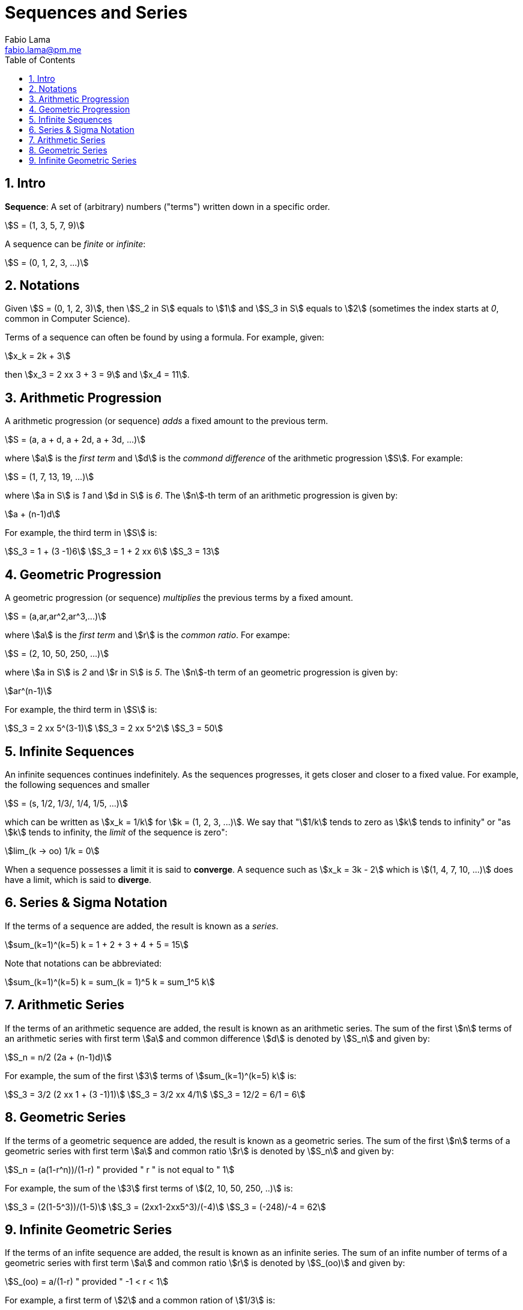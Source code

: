 = Sequences and Series
Fabio Lama <fabio.lama@pm.me>
:description: Module: CM1015 Computational Mathematics, started 04. April 2022
:doctype: book
:toc:
:sectnums: 4
:toclevels: 4
:stem:

== Intro

**Sequence**: A set of (arbitrary) numbers ("terms") written down in a specific order.

[stem]
++++
S = (1, 3, 5, 7, 9)
++++

A sequence can be _finite_ or _infinite_:

[stem]
++++
S = (0, 1, 2, 3, ...)
++++

== Notations

Given stem:[S = (0, 1, 2, 3)], then stem:[S_2 in S] equals to stem:[1] and
stem:[S_3 in S] equals to stem:[2] (sometimes the index starts at _0_, common in Computer Science).

Terms of a sequence can often be found by using a formula. For example, given:

[stem]
++++
x_k = 2k + 3
++++

then stem:[x_3 = 2 xx 3 + 3 = 9] and stem:[x_4 = 11].

== Arithmetic Progression

A arithmetic progression (or sequence) _adds_ a fixed amount to the previous
term.

[stem]
++++
S = (a, a + d, a + 2d, a + 3d, ...)
++++

where stem:[a] is the _first term_ and stem:[d] is the _commond difference_ of
the arithmetic progression stem:[S]. For example:

[stem]
++++
S = (1, 7, 13, 19, ...)
++++

where stem:[a in S] is _1_ and stem:[d in S] is _6_. The stem:[n]-th term of an
arithmetic progression is given by:

[stem]
++++
a + (n-1)d
++++

For example, the third term in stem:[S] is:

[stem]
++++
S_3 = 1 + (3 -1)6\
S_3 = 1 + 2 xx 6\
S_3 = 13
++++

== Geometric Progression

A geometric progression (or sequence) _multiplies_ the previous terms by a fixed
amount.

[stem]
++++
S = (a,ar,ar^2,ar^3,...)
++++

where stem:[a] is the _first term_ and stem:[r] is the _common ratio_. For exampe:

[stem]
++++
S = (2, 10, 50, 250, ...)
++++

where stem:[a in S] is _2_ and stem:[r in S] is _5_. The stem:[n]-th term of an
geometric progression is given by:

[stem]
++++
ar^(n-1)
++++

For example, the third term in stem:[S] is:

[stem]
++++
S_3 = 2 xx 5^(3-1)\
S_3 = 2 xx 5^2\
S_3 = 50
++++

== Infinite Sequences

An infinite sequences continues indefinitely. As the sequences progresses, it
gets closer and closer to a fixed value. For example, the following sequences
and smaller

[stem]
++++
S = (s, 1/2, 1/3/, 1/4, 1/5, ...)
++++

which can be written as stem:[x_k = 1/k] for stem:[k = (1, 2, 3, ...)]. We say that "stem:[1/k] tends to zero as stem:[k] tends to infinity" or "as stem:[k] tends to infinity, the _limit_ of the sequence is zero":

[stem]
++++
lim_(k -> oo) 1/k = 0
++++

When a sequence possesses a limit it is said to **converge**. A sequence such as
stem:[x_k = 3k - 2] which is stem:[(1, 4, 7, 10, ...)] does have a limit, which
is said to **diverge**.

== Series & Sigma Notation

If the terms of a sequence are added, the result is known as a _series_.

[stem]
++++
sum_(k=1)^(k=5) k = 1 + 2 + 3 + 4 + 5 = 15
++++

Note that notations can be abbreviated:

[stem]
++++
sum_(k=1)^(k=5) k = sum_(k = 1)^5 k = sum_1^5 k
++++

== Arithmetic Series

If the terms of an arithmetic sequence are added, the result is known as an arithmetic series. The sum of the first stem:[n] terms of an arithmetic series with first term stem:[a] and common difference stem:[d] is denoted by stem:[S_n] and given by:

[stem]
++++
S_n = n/2 (2a + (n-1)d)
++++

For example, the sum of the first stem:[3] terms of stem:[sum_(k=1)^(k=5) k] is:

[stem]
++++
S_3 = 3/2 (2 xx 1 + (3 -1)1)\
S_3 = 3/2 xx 4/1\
S_3 = 12/2 = 6/1 = 6
++++

== Geometric Series

If the terms of a geometric sequence are added, the result is known as a
geometric series. The sum of the first stem:[n] terms of a geometric series with
first term stem:[a] and common ratio stem:[r] is denoted by stem:[S_n] and given
by:

[stem]
++++
S_n = (a(1-r^n))/(1-r) " provided " r " is not equal to " 1
++++

For example, the sum of the stem:[3] first terms of stem:[(2, 10, 50, 250, ..)] is:

[stem]
++++
S_3 = (2(1-5^3))/(1-5)\
S_3 = (2xx1-2xx5^3)/(-4)\
S_3 = (-248)/-4 = 62
++++

== Infinite Geometric Series

If the terms of an infite sequence are added, the result is known as an infinite
series. The sum of an infite number of terms of a geometric series with first term
stem:[a] and common ratio stem:[r] is denoted by stem:[S_(oo)] and given by:

[stem]
++++
S_(oo) = a/(1-r) " provided " -1 < r < 1
++++

For example, a first term of stem:[2] and a common ration of stem:[1/3] is:

[stem]
++++
S_(oo) = 2/(1-(1/3)) = 2/(2/3) = 3
++++
